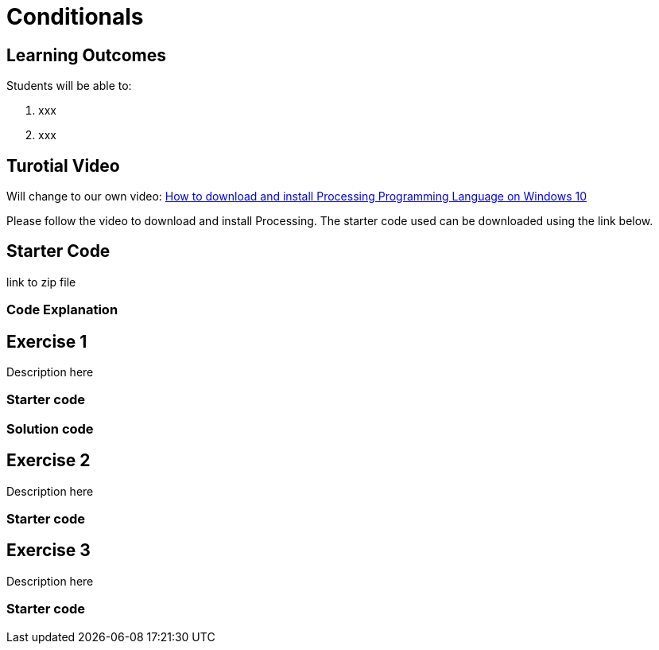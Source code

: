 :pt_chapter: 3   

= Conditionals

== Learning Outcomes
Students will be able to:

. xxx 
. xxx

== Turotial Video

Will change to our own video: https://www.youtube.com/watch?v=Q04sKyZsUKo[How to download and install Processing Programming Language on Windows 10]

Please follow the video to download and install Processing. The starter code used can be downloaded using the link below.

== Starter Code 

link to zip file

=== Code Explanation


== Exercise 1
Description here

=== Starter code

=== Solution code

== Exercise 2
Description here

=== Starter code

== Exercise 3
Description here

=== Starter code

